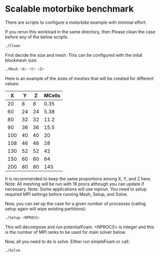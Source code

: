 * Scalable motorbike benchmark

There are scripts to configure a motorbike example with minimal effort.

If you rerun this workload in the same directory, then Please clean the case before any of the below scripts.

#+begin_src bash
./Clean
#+end_src


First decide the size and mesh.  This can be configured with the inital blockmesh size:

#+begin_src bash
./Mesh <X> <Y> <Z>
#+end_src

Here is an example of the sizes of meshes that will be created for different values:

|-------+-------+-------+----------|
|   X   |   Y   |   Z   |  MCells  |
|-------+-------+-------+----------|
|    20 |     8 |     8 |     0.35 |
|    60 |    24 |    24 |     5.38 |
|    80 |    32 |    32 |    11.2  |
|    90 |    36 |    36 |    15.5  |
|   100 |    40 |    40 |    20    |
|   108 |    46 |    46 |    28    |
|   130 |    52 |    52 |    42    |
|   150 |    60 |    60 |    64    |
|   200 |    80 |    80 |   145    |
|-------+-------+-------+----------|

It is recommended to keep the same proportions among X, Y, and Z here.
Note: All meshing will be run with 16 procs although you can update if necessary.
Note: Some applications will use mpirun. You need to setup required MPI settings before running Mesh, Setup, and Solve.

Now, you can set up the case for a given number of processes (calling setup again will wipe existing partitions):

#+begin_src bash
./Setup <NPROCS>
#+end_src

This will decompose and run potentialFoam.
<NPROCS> is integer and this is the number of MPI ranks to be used for main solver below.


Now, all you need to do is solve.  Either run simpleFoam or call:

#+begin_src bash
./Solve
#+end_src


